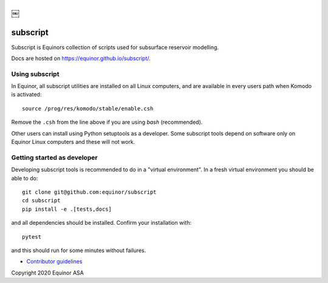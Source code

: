 .. image:: https://img.shields.io/github/workflow/status/equinor/subscript/subscript
    :target: https://github.com/equinor/subscript/actions?query=workflow%3Asubscript

.. image:: https://img.shields.io/lgtm/alerts/g/equinor/subscript.svg?logo=lgtm&logoWidth=18
    :target: https://lgtm.com/projects/g/equinor/subscript/alerts/

.. image:: https://codecov.io/gh/equinor/subscript/branch/master/graph/badge.svg
    :target: https://codecov.io/gh/equinor/subscript

.. image:: https://img.shields.io/lgtm/grade/python/g/equinor/subscript.svg?logo=lgtm&logoWidth=18
    :target: https://lgtm.com/projects/g/equinor/subscript/context:python

.. image:: https://img.shields.io/badge/python-3.6%20|%203.7%20|%203.8%20|%203.9-blue.svg
    :target: https://www.python.org

.. image:: https://img.shields.io/badge/License-GPLv3-blue.svg
    :target: https://www.gnu.org/licenses/gpl-3.0

.. image:: https://img.shields.io/badge/code%20style-black-000000.svg
    :target: https://github.com/psf/black
￼
*********
subscript
*********

Subscript is Equinors collection of scripts used for subsurface reservoir modelling.

Docs are hosted on https://equinor.github.io/subscript/.

Using subscript
===============

In Equinor, all subscript utilities are installed on all Linux
computers, and are available in every users path when Komodo is activated::

  source /prog/res/komodo/stable/enable.csh

Remove the ``.csh`` from the line above if you are using *bash* (recommended).

Other users can install using Python setuptools as a developer.
Some subscript tools depend on software
only on Equinor Linux computers and these will not work.


Getting started as developer
============================

Developing subscript tools is recommended to do in a "virtual environment".
In a fresh virtual environment you should be able to do::

  git clone git@github.com:equinor/subscript
  cd subscript
  pip install -e .[tests,docs]

and all dependencies should be installed. Confirm your installation with::

  pytest

and this should run for some minutes without failures.

* `Contributor guidelines <docs/contribution.rst>`_

Copyright 2020 Equinor ASA
